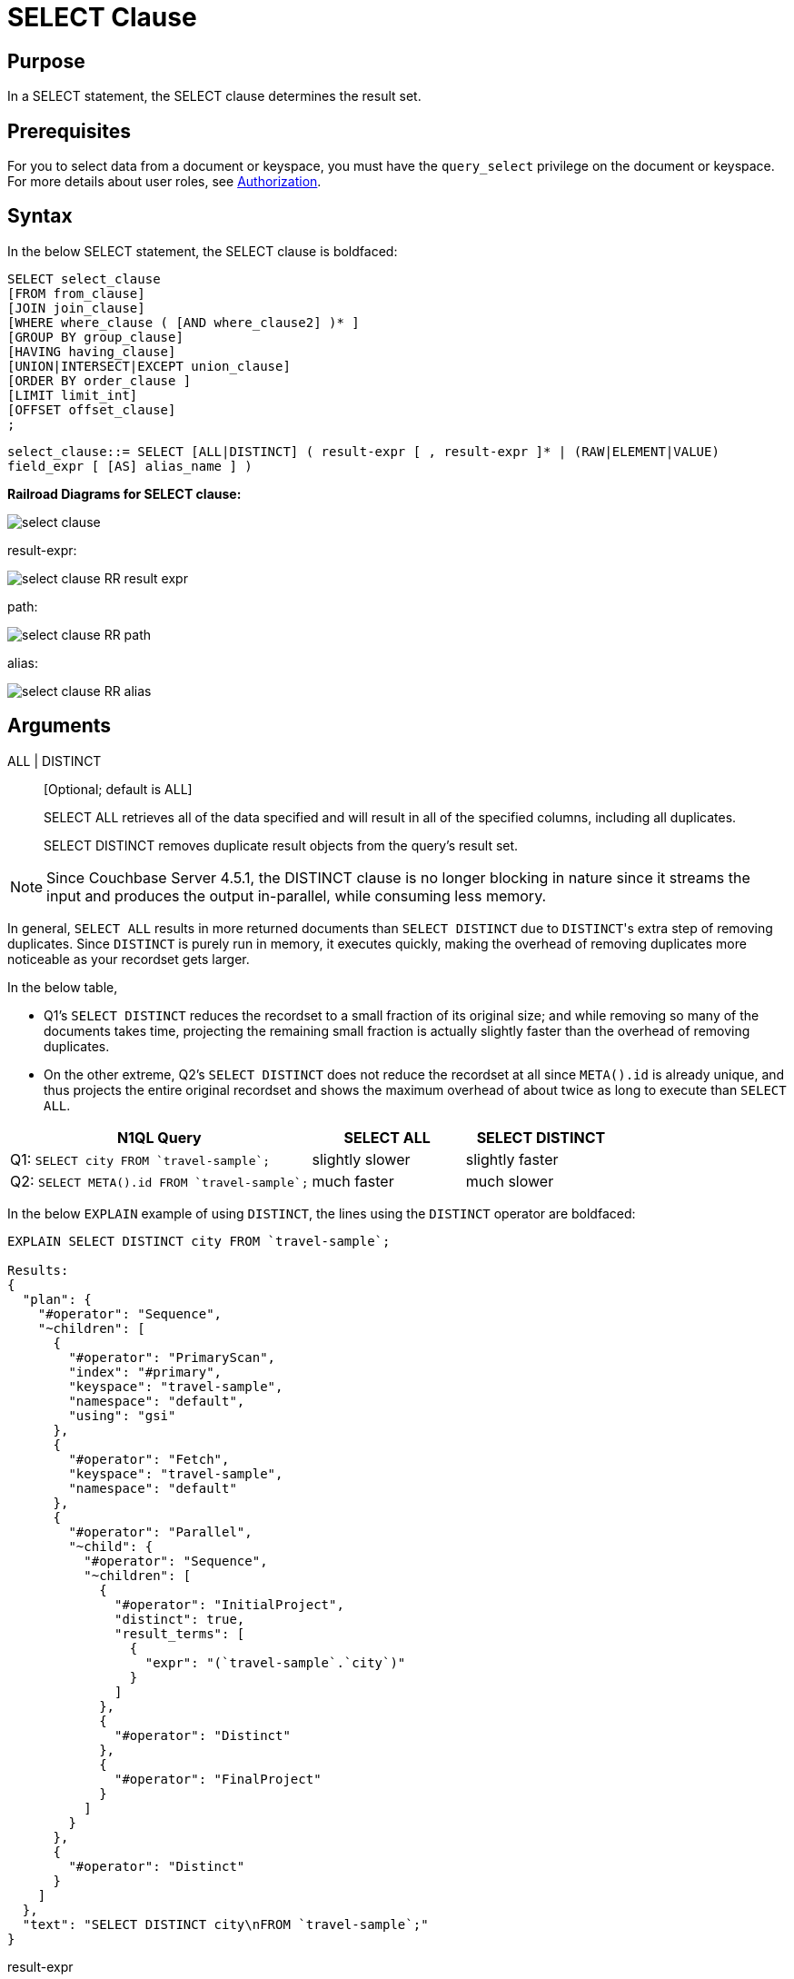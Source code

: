 [#topic_SELECT_Clause]
= SELECT Clause

[#section_Purpose]
== Purpose

In a SELECT statement, the SELECT clause determines the result set.

[#section_Prerequisites]
== Prerequisites

For you to select data from a document or keyspace, you must have the [.param]`query_select` privilege on the document or keyspace.
For more details about user roles, see xref:security:security-authorization.adoc#authorization[Authorization].

[#section_Syntax]
== Syntax

In the below SELECT statement, the SELECT clause is boldfaced:

----
SELECT select_clause
[FROM from_clause]
[JOIN join_clause]
[WHERE where_clause ( [AND where_clause2] )* ]
[GROUP BY group_clause]
[HAVING having_clause]
[UNION|INTERSECT|EXCEPT union_clause]
[ORDER BY order_clause ]
[LIMIT limit_int]
[OFFSET offset_clause]
;
----

`select_clause::= SELECT [ALL|DISTINCT] ( result-expr [ , result-expr ]* | (RAW|ELEMENT|VALUE) field_expr [ [AS] alias_name ] )`

*Railroad Diagrams for SELECT clause:*

[#image_b51_kng_lbb]
image::n1ql-language-reference/images/select-clause.png[]

result-expr:

[#image_jy4_3zn_nbb]
image::n1ql-language-reference/images/select-clause_RR_result-expr.png[]

path:

[#image_u4c_c14_nbb]
image::n1ql-language-reference/images/select-clause_RR_path.png[]

alias:

[#image_pqr_x14_nbb]
image::n1ql-language-reference/images/select-clause_RR_alias.png[]

[#sec_Arguments]
== Arguments

ALL | DISTINCT:: [Optional; default is ALL]
+
SELECT ALL retrieves all of the data specified and will result in all of the specified columns, including all duplicates.
+
SELECT DISTINCT removes duplicate result objects from the query's result set.

NOTE: Since Couchbase Server 4.5.1, the DISTINCT clause is no longer blocking in nature since it streams the input and produces the output in-parallel, while consuming less memory.

In general, `SELECT ALL` results in more returned documents than `SELECT DISTINCT` due to ``DISTINCT``'s extra step of removing duplicates.
Since `DISTINCT` is purely run in memory, it executes quickly, making the overhead of removing duplicates more noticeable as your recordset gets larger.

In the below table,

[#ul_fmd_ltp_4bb]
* Q1's `SELECT DISTINCT` reduces the recordset to a small fraction of its original size; and while removing so many of the documents takes time, projecting the remaining small fraction is actually slightly faster than the overhead of removing duplicates.
* On the other extreme, Q2's `SELECT DISTINCT` does not reduce the recordset at all since `META().id` is already unique, and thus projects the entire original recordset and shows the maximum overhead of about twice as long to execute than `SELECT ALL`.

[#table_wld_nzh_4bb,cols="4,1,1,1,1"]
|===
| N1QL Query 2+| SELECT ALL 2+| SELECT DISTINCT

| Q1: `pass:c[SELECT city FROM `travel-sample`;]`
2+| slightly slower
2+| slightly faster

| Q2: `pass:c[SELECT META().id FROM `travel-sample`;]`
2+| much faster
2+| much slower
|===

In the below `EXPLAIN` example of using `DISTINCT`, the lines using the `DISTINCT` operator are boldfaced:

----
EXPLAIN SELECT DISTINCT city FROM `travel-sample`;

Results:
{
  "plan": {
    "#operator": "Sequence",
    "~children": [
      {
        "#operator": "PrimaryScan",
        "index": "#primary",
        "keyspace": "travel-sample",
        "namespace": "default",
        "using": "gsi"
      },
      {
        "#operator": "Fetch",
        "keyspace": "travel-sample",
        "namespace": "default"
      },
      {
        "#operator": "Parallel",
        "~child": {
          "#operator": "Sequence",
          "~children": [
            {
              "#operator": "InitialProject",
              "distinct": true,
              "result_terms": [
                {
                  "expr": "(`travel-sample`.`city`)"
                }
              ]
            },
            {
              "#operator": "Distinct"
            },
            {
              "#operator": "FinalProject"
            }
          ]
        }
      },
      {
        "#operator": "Distinct"
      }
    ]
  },
  "text": "SELECT DISTINCT city\nFROM `travel-sample`;"
}
----

result-expr:: One or more expressions that evaluate to one or more field names to be in the ResultSet.
+
If no field name is specified, the input for the query is a single empty object that allows you to perform calculations with the `SELECT` statement, such as `SELECT 10+20 AS Total;` or other N1QL expression.
+
For details with examples, see xref:n1ql-language-reference/index.adoc#N1QL_Expressions[N1QL Expressions].

RAW | ELEMENT | VALUE:: [Optional; RAW and ELEMENT and VALUE are synonyms]
+
SELECT RAW reduces the amount of data returned by eliminating the field attribute.
+
*Example 1*: Comparing SELECT and SELECT RAW on a basic query:
+
[#table_v1p_kbp_lbb,cols=2*]
|===
| `SELECT {"a":1, "b":2};`
| `SELECT RAW {"a":1, "b":2};`
|===
+
[#image_lnm_dsq_mbb]
image::n1ql-language-reference/images/select-clause_ex1.png[]
+
There are times in which this extra layer might not be desirable since it requires extra output parsing.
So the RAW qualifier specifies that the expression that follows not to be qualified, as shown in the next example.
+
*Example 2*: Comparing SELECT and SELECT RAW listing 5 airport cities alphabetically:
+
[#table_xd1_m35_lbb,cols="5,5,6"]
|===
| `SELECT city`

`pass:c[FROM `travel-sample`]`

`WHERE type="airport"`

`ORDER BY city LIMIT 5;`
| `SELECT RAW city`

`pass:c[FROM `travel-sample`]`

`WHERE type="airport"`

`ORDER BY city LIMIT 5;`
| `SELECT DISTINCT RAW city`

`pass:c[FROM `travel-sample`]`

`WHERE type="airport"`

`ORDER BY city LIMIT 5;`
|===
+
[#image_mxc_hsq_mbb]
image::n1ql-language-reference/images/select-clause_ex2.png[]

keyspace_name1, keyspace_name2, \..., keyspace_nameX:: [Optional; if the keyspace is unspecified in the SELECT clause, it will be taken from the xref:n1ql-language-reference/from.adoc#concept_rnt_zfk_np[FROM clause]]
+
The name of the keyspace or keyspaces used, separated by a comma.
+
Keyspaces map to buckets in Couchbase Server.
A keyspace is a set of documents that may vary in structure and are a unit of authorization and resource allocation.
+
[NOTE]
====
When specifying the keyspace name in`` SELECT keyspace_name.* ``for all fields, the keyspace name will not appear in the result set; whereas not specifying the keyspace name in`` SELECT * FROM keyspace_name ``adds the keyspace name to the result set.

----
SELECT * FROM `travel-sample` WHERE type="hotel";

Results:
[
  {
    "travel-sample": {                          / added line with keyspace
      "address": "Capstone Road, ME7 3JE",
      "alias": null,
      "checkin": null,
...
----

----
SELECT `travel-sample`.* FROM `travel-sample` WHERE type="hotel";

Results:
[
  {                                             / no added line with keyspace
    "address": "Capstone Road, ME7 3JE",
    "alias": null,
    "checkin": null,
...
----

----
SELECT meta().id,email,city,phone,`travel-sample`.reviews[0].ratings
FROM `travel-sample` WHERE type="hotel" LIMIT 5;

Results:
[
  {                                             / no added line with keyspace
    "city": "Medway",
    "email": null,
    "id": "hotel_10025",
    "phone": "+44 870 770 5964",
    "ratings": {
      "Cleanliness": 5,
      "Location": 4,
      "Overall": 4,
      "Rooms": 3,
      "Service": 5,
      "Value": 4
    }
  },
...
----
====

field_expr:: The name of the field or fields, separated by a comma, to be in the query's ResultSet, such as:
+
----
SELECT id, airline, stops FROM `travel-sample` WHERE type="route";
----
+
To use a field within an array, use`` [0] ``after the array name, followed by a period and the field name, such as:
+
----
SELECT schedule[0].day FROM `travel-sample` WHERE type="route";
----

AS alias_name:: A temporary name of a bucket name or field name to make names more readable or unique, such as:
+
----
SELECT schedule[0].day AS Weekday
----

[#sec_BestPractices]
== Best Practices

When possible, explicitly list all fields you want in your ResultSet instead of the "*" to select all fields, since the "*" requires an extra trip over your network (one to get the list of field names and one to select the field names).

[#sec_Examples]
== Examples

*Example 1*: Select all the fields of 1 document of type `airline` from the `travel-sample` keyspace.

----
SELECT * FROM `travel-sample` WHERE type="airline" LIMIT 1;

Results:
[
  {
    "travel-sample": {
      "callsign": "MILE-AIR",
      "country": "United States",
      "iata": "Q5",
      "icao": "MLA",
      "id": 10,
      "name": "40-Mile Air",
      "type": "airline"
    }
  }
]
----

*Example 2*: Select all the fields of 1 document of type `landmark` from the `travel-sample` keyspace.

----
SELECT * FROM `travel-sample` WHERE type="landmark" LIMIT 1;

Results:
[
  {
    "travel-sample": {
      "activity": "see",
      "address": "Prince Arthur Road, ME4 4UG",
      "alt": null,
      "city": "Gillingham",
      "content": "Adult - £6.99 for an Adult ticket that allows you to come back for further visits within a year (children's and concessionary tickets also available). Museum on military engineering and the history of the British Empire. A quite extensive collection that takes about half a day to see. Of most interest to fans of British and military history or civil engineering. The outside collection of tank mounted bridges etc can be seen for free. There is also an extensive series of themed special event weekends, admission to which is included in the cost of the annual ticket.",
      "country": "United Kingdom",
      "directions": null,
      "email": null,
      "geo": {
        "accuracy": "RANGE_INTERPOLATED",
        "lat": 51.39184,
        "lon": 0.53616
      },
      "hours": "Tues - Fri 9.00am to 5.00pm, Sat - Sun 11.30am - 5.00pm",
      "id": 10019,
      "image": null,
      "name": "Royal Engineers Museum",
      "phone": "+44 1634 822839",
      "price": null,
      "state": null,
      "title": "Gillingham (Kent)",
      "tollfree": null,
      "type": "landmark",
      "url": "http://www.remuseum.org.uk"
    }
  }
]
----

[#sec_RelatedLinks]
== Related Links

xref:n1ql-language-reference/from.adoc#concept_rnt_zfk_np[FROM clause]

xref:n1ql-language-reference/hints.adoc#concept_npj_srf_2s[USE INDEX clause]

xref:n1ql-language-reference/let.adoc#concept_qz5_bgk_np[LET Clause]

xref:n1ql-language-reference/where.adoc#concept_zvb_dgk_np[WHERE Clause]

xref:n1ql-language-reference/groupby.adoc#concept_uhg_2gk_np[GROUP BY Clause]

xref:n1ql-language-reference/union.adoc#concept_iy2_fgk_np[UNION, INTERSECT, and EXCEPT Clause]
